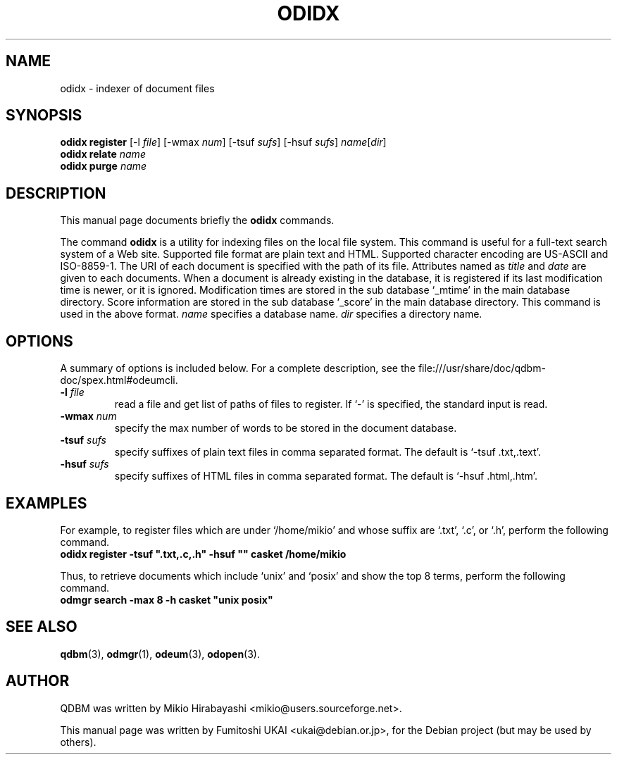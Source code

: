 .\"                                      Hey, EMACS: -*- nroff -*-
.\" First parameter, NAME, should be all caps
.\" Second parameter, SECTION, should be 1-8, maybe w/ subsection
.\" other parameters are allowed: see man(7), man(1)
.TH ODIDX 1 "2005-05-23" "Man Page" "Quick Database Manager"
.\" Please adjust this date whenever revising the manpage.
.\"
.\" Some roff macros, for reference:
.\" .nh        disable hyphenation
.\" .hy        enable hyphenation
.\" .ad l      left justify
.\" .ad b      justify to both left and right margins
.\" .nf        disable filling
.\" .fi        enable filling
.\" .br        insert line break
.\" .sp <n>    insert n+1 empty lines
.\" for manpage-specific macros, see man(7)
.SH NAME
odidx \- indexer of document files
.SH SYNOPSIS
.B odidx register
.RI "[-l " file "] [-wmax " num "] [-tsuf " sufs "] [-hsuf " sufs "] " name "[" dir "]"
.br
.B odidx relate
.I name
.br
.B odidx purge
.I name
.SH DESCRIPTION
This manual page documents briefly the
.B odidx
commands.
.PP
.\" TeX users may be more comfortable with the \fB<whatever>\fP and
.\" \fI<whatever>\fP escape sequences to invode bold face and italics,
.\" respectively.
The command \fBodidx\fP is a utility for indexing files on the local
file system.  This command is useful for a full-text search system of
a Web site. Supported file format are plain text and HTML. Supported
character encoding are US-ASCII and ISO-8859-1. The URI of each
document is specified with the path of its file. Attributes named as
\fItitle\fP and \fIdate\fP are given to each documents. When a document
is already existing in the database, it is registered if its last
modification time is newer, or it is ignored. Modification times are
stored in the sub database `_mtime' in the main database
directory. Score information are stored in the sub database `_score'
in the main database directory. This command is used in the above
format. \fIname\fP specifies a database name.  \fIdir\fP specifies a
directory name.
.SH OPTIONS
A summary of options is included below.
For a complete description, see the
file:///usr/share/doc/qdbm-doc/spex.html#odeumcli.
.TP
.BI "\-l " file
read a file and get list of paths of files to register. If `-' is
specified, the standard input is read.
.TP
.BI "\-wmax " num
specify the max number of words to be stored in the document database.
.TP
.BI "\-tsuf " sufs
specify suffixes of plain text files in comma separated
format. The default is `-tsuf .txt,.text'.
.TP
.BI "\-hsuf " sufs
specify suffixes of HTML files in comma separated format. The
default is `-hsuf .html,.htm'.
.SH EXAMPLES
For example, to register files which are under `/home/mikio' and whose
suffix are `.txt', `.c', or `.h', perform the following command.
.br
\fB     odidx register -tsuf ".txt,.c,.h" -hsuf "" casket /home/mikio\fP
.br
.PP
Thus, to retrieve documents which include `unix' and `posix' and show the top 8
terms, perform the following command.
.br
\fB     odmgr search -max 8 -h casket "unix posix"\fP
.br
.SH SEE ALSO
.BR qdbm (3),
.BR odmgr (1),
.BR odeum (3),
.BR odopen (3).
.SH AUTHOR
QDBM was written by Mikio Hirabayashi <mikio@users.sourceforge.net>.
.PP
This manual page was written by Fumitoshi UKAI <ukai@debian.or.jp>,
for the Debian project (but may be used by others).
